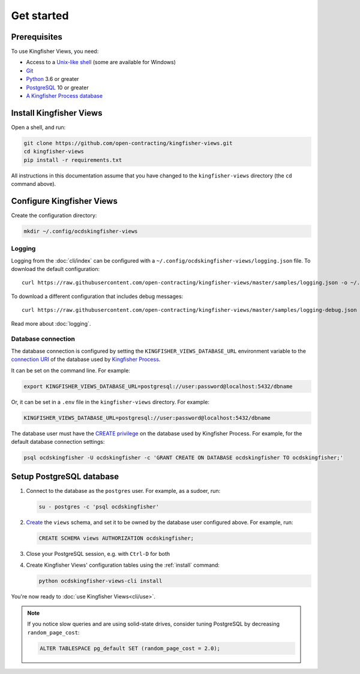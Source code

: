 Get started
===========

Prerequisites
-------------

To use Kingfisher Views, you need:

-  Access to a `Unix-like shell <https://en.wikipedia.org/wiki/Shell_(computing)>`__ (some are available for Windows)
-  `Git <https://git-scm.com>`__
-  `Python <https://www.python.org/>`__ 3.6 or greater
-  `PostgreSQL <https://www.postgresql.org>`__ 10 or greater
-  `A Kingfisher Process database <https://kingfisher-process.readthedocs.io/en/latest/requirements-install.html>`__

.. _install:

Install Kingfisher Views
------------------------

Open a shell, and run:

.. code-block:: bash

   git clone https://github.com/open-contracting/kingfisher-views.git
   cd kingfisher-views
   pip install -r requirements.txt

All instructions in this documentation assume that you have changed to the ``kingfisher-views`` directory (the ``cd`` command above).

.. _configure:

Configure Kingfisher Views
--------------------------

Create the configuration directory:

.. code-block:: bash

    mkdir ~/.config/ocdskingfisher-views

.. _config-logging:

Logging
~~~~~~~

Logging from the :doc:`cli/index` can be configured with a ``~/.config/ocdskingfisher-views/logging.json`` file. To download the default configuration::

    curl https://raw.githubusercontent.com/open-contracting/kingfisher-views/master/samples/logging.json -o ~/.config/ocdskingfisher-views/logging.json

To download a different configuration that includes debug messages::

    curl https://raw.githubusercontent.com/open-contracting/kingfisher-views/master/samples/logging-debug.json -o ~/.config/ocdskingfisher-views/logging.json

Read more about :doc:`logging`.

.. _database-connection-settings:

Database connection
~~~~~~~~~~~~~~~~~~~

The database connection is configured by setting the ``KINGFISHER_VIEWS_DATABASE_URL`` environment variable to the `connection URI <https://www.postgresql.org/docs/current/libpq-connect.html#id-1.7.3.8.3.6>`__ of the database used by `Kingfisher Process <https://kingfisher-process.readthedocs.io/en/latest/config.html#postgresql>`__.

It can be set on the command line. For example:

.. code-block:: bash

   export KINGFISHER_VIEWS_DATABASE_URL=postgresql://user:password@localhost:5432/dbname

Or, it can be set in a ``.env`` file in the ``kingfisher-views`` directory. For example:

.. code-block:: none

   KINGFISHER_VIEWS_DATABASE_URL=postgresql://user:password@localhost:5432/dbname

The database user must have the `CREATE privilege <https://www.postgresql.org/docs/current/ddl-priv.html>`__ on the database used by Kingfisher Process. For example, for the default database connection settings:

.. code-block:: bash

   psql ocdskingfisher -U ocdskingfisher -c 'GRANT CREATE ON DATABASE ocdskingfisher TO ocdskingfisher;'

Setup PostgreSQL database
-------------------------

#. Connect to the database as the ``postgres`` user. For example, as a sudoer, run:

   .. code-block:: bash

      su - postgres -c 'psql ocdskingfisher'

#. `Create <https://www.postgresql.org/docs/current/sql-createschema.html>`__ the ``views`` schema, and set it to be owned by the database user configured above. For example, run:

   .. code-block:: sql

      CREATE SCHEMA views AUTHORIZATION ocdskingfisher;

#. Close your PostgreSQL session, e.g. with ``Ctrl-D`` for both

#. Create Kingfisher Views' configuration tables using the :ref:`install` command:

   .. code-block:: bash

      python ocdskingfisher-views-cli install

You're now ready to :doc:`use Kingfisher Views<cli/use>`.

.. note::

   If you notice slow queries and are using solid-state drives, consider tuning PostgreSQL by decreasing ``random_page_cost``:

   .. code-block:: bash

      ALTER TABLESPACE pg_default SET (random_page_cost = 2.0);
